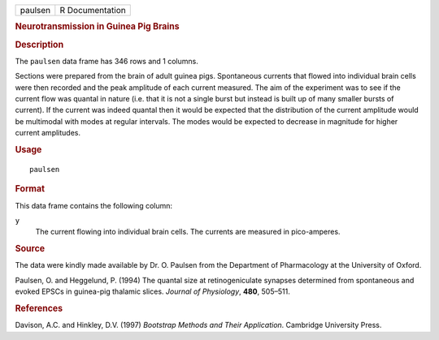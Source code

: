 .. container::

   .. container::

      ======= ===============
      paulsen R Documentation
      ======= ===============

      .. rubric:: Neurotransmission in Guinea Pig Brains
         :name: neurotransmission-in-guinea-pig-brains

      .. rubric:: Description
         :name: description

      The ``paulsen`` data frame has 346 rows and 1 columns.

      Sections were prepared from the brain of adult guinea pigs.
      Spontaneous currents that flowed into individual brain cells were
      then recorded and the peak amplitude of each current measured. The
      aim of the experiment was to see if the current flow was quantal
      in nature (i.e. that it is not a single burst but instead is built
      up of many smaller bursts of current). If the current was indeed
      quantal then it would be expected that the distribution of the
      current amplitude would be multimodal with modes at regular
      intervals. The modes would be expected to decrease in magnitude
      for higher current amplitudes.

      .. rubric:: Usage
         :name: usage

      ::

         paulsen

      .. rubric:: Format
         :name: format

      This data frame contains the following column:

      ``y``
         The current flowing into individual brain cells. The currents
         are measured in pico-amperes.

      .. rubric:: Source
         :name: source

      The data were kindly made available by Dr. O. Paulsen from the
      Department of Pharmacology at the University of Oxford.

      Paulsen, O. and Heggelund, P. (1994) The quantal size at
      retinogeniculate synapses determined from spontaneous and evoked
      EPSCs in guinea-pig thalamic slices. *Journal of Physiology*,
      **480**, 505–511.

      .. rubric:: References
         :name: references

      Davison, A.C. and Hinkley, D.V. (1997) *Bootstrap Methods and
      Their Application*. Cambridge University Press.
